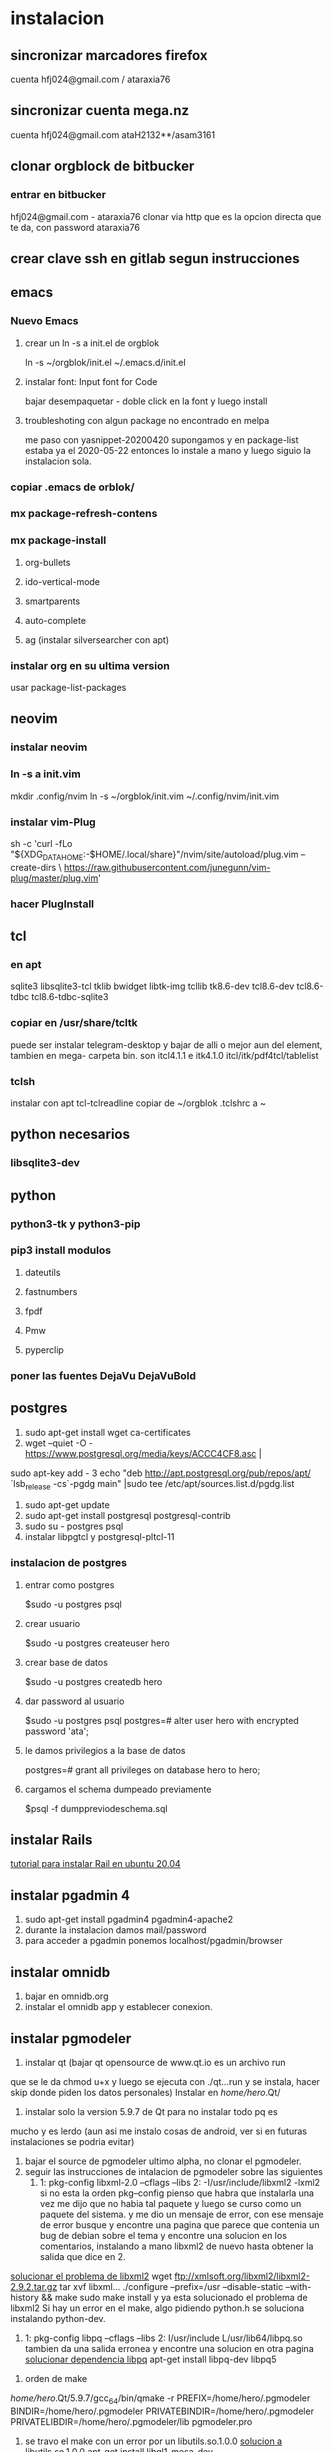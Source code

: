 * instalacion
** sincronizar marcadores firefox
cuenta hfj024@gmail.com / ataraxia76
** sincronizar cuenta mega.nz
cuenta hfj024@gmail.com ataH2132**/asam3161
** clonar orgblock de bitbucker
*** entrar en bitbucker 
hfj024@gmail.com - ataraxia76
clonar via http que es la opcion directa que te da, con password
ataraxia76

** crear clave ssh en gitlab segun instrucciones
** emacs
*** Nuevo Emacs
**** crear un ln -s a init.el de orgblok
ln -s ~/orgblok/init.el ~/.emacs.d/init.el
**** instalar font: Input font for Code
bajar desempaquetar - doble click en la font y luego install
**** troubleshoting con algun package no encontrado en melpa
me paso con yasnippet-20200420 supongamos y en package-list estaba ya
el 2020-05-22 entonces lo instale a mano y luego siguio la instalacion
sola.

*** copiar .emacs de orblok/
*** mx package-refresh-contens
*** mx package-install
**** org-bullets
**** ido-vertical-mode
**** smartparents
**** auto-complete
**** ag (instalar silversearcher con apt)
*** instalar org en su ultima version
usar package-list-packages
** neovim
*** instalar neovim 
*** ln -s a init.vim
mkdir .config/nvim
ln -s ~/orgblok/init.vim ~/.config/nvim/init.vim
*** instalar vim-Plug
sh -c 'curl -fLo "${XDG_DATA_HOME:-$HOME/.local/share}"/nvim/site/autoload/plug.vim --create-dirs \
       https://raw.githubusercontent.com/junegunn/vim-plug/master/plug.vim'
*** hacer PlugInstall
** tcl
*** en apt
sqlite3 libsqlite3-tcl tklib bwidget libtk-img tcllib
tk8.6-dev tcl8.6-dev tcl8.6-tdbc tcl8.6-tdbc-sqlite3
*** copiar en /usr/share/tcltk
puede ser instalar telegram-desktop y bajar de alli o mejor aun del
element, tambien en mega- carpeta bin.
son itcl4.1.1 e itk4.1.0
itcl/itk/pdf4tcl/tablelist
*** tclsh
instalar con apt tcl-tclreadline
copiar de ~/orgblok .tclshrc a ~
** python necesarios
*** libsqlite3-dev

** python
*** python3-tk y python3-pip
*** pip3 install modulos
**** dateutils
**** fastnumbers
**** fpdf
**** Pmw
**** pyperclip
*** poner las fuentes DejaVu DejaVuBold 
*** 
** postgres
1. sudo apt-get install wget ca-certificates
2. wget --quiet -O - https://www.postgresql.org/media/keys/ACCC4CF8.asc |
sudo apt-key add -
3 echo "deb http://apt.postgresql.org/pub/repos/apt/ `lsb_release -cs`-pgdg main" |sudo tee  /etc/apt/sources.list.d/pgdg.list
1. sudo apt-get update
2. sudo apt-get install postgresql postgresql-contrib
3. sudo su - postgres psql
4. instalar libpgtcl y postgresql-pltcl-11

*** instalacion de postgres
**** entrar como postgres
$sudo -u postgres psql
**** crear usuario
$sudo -u postgres createuser hero
**** crear base de datos
$sudo -u postgres createdb hero
**** dar password al usuario
$sudo -u postgres psql
postgres=# alter user hero with encrypted password 'ata';
**** le damos privilegios a la base de datos
postgres=# grant all privileges on database hero to hero;
**** cargamos el schema dumpeado previamente
$psql -f dumppreviodeschema.sql
** instalar Rails
[[https://gorails.com/setup/ubuntu/20.04][tutorial para instalar Rail en ubuntu 20.04]]
** instalar pgadmin 4 
1. sudo apt-get install pgadmin4 pgadmin4-apache2
2. durante la instalacion damos mail/password
3. para acceder a pgadmin ponemos localhost/pgadmin/browser
** instalar omnidb
1. bajar en omnidb.org
2. instalar el omnidb app y establecer conexion.
** instalar pgmodeler
1. instalar qt (bajar qt opensource de www.qt.io es un archivo run 
que se le da chmod u+x y luego se ejecuta con ./qt...run y se instala,
hacer skip donde piden los datos personales) 
Instalar en /home/hero/.Qt/
2. instalar solo la version  5.9.7 de Qt para no instalar todo pq es
mucho y es lerdo (aun asi me instalo cosas de android, ver si en
futuras instalaciones se podria evitar)
1. bajar el source de pgmodeler ultimo alpha, no clonar el pgmodeler.
2. seguir las instrucciones de intalacion de pgmodeler sobre las siguientes
   1. 1: pkg­-config libxml-­2.0 --cflags --libs
      2: ­-I/usr/include/libxml2 ­-lxml2 
      si no esta la orden pkg--config pienso que habra que instalarla
      una vez me dijo que no habia tal paquete y luego se curso como
      un paquete del sistema. y me dio un mensaje de error, con ese
      mensaje de error busque y encontre una pagina que parece que
      contenia un bug de debian sobre el tema y encontre una solucion
      en los comentarios, instalando a mano libxml2 de nuevo hasta
      obtener la salida que dice en 2.
[[https://stackoverflow.com/questions/31797524/r-devtools-fails-as-package-libxml-2-0-was-not-found-in-the-pkg-config-search-p][solucionar el problema de libxml2]]
wget ftp://xmlsoft.org/libxml2/libxml2-2.9.2.tar.gz
tar xvf libxml... 
./configure --prefix=/usr --disable-static --with-history && make
sudo make install
y ya esta solucionado el problema de libxml2
Si hay un error en el make, algo pidiendo python.h se soluciona
instalando python-dev.
   2. 1: pkg­-config libpq --cflags --libs
      2: ­I/usr/include ­L/usr/lib64/libpq.so 
      tambien da una salida erronea y encontre una solucion en otra
      pagina
      [[https://github.com/pgmodeler/pgmodeler/issues/43][solucionar dependencia libpq]]
      apt-get install libpq-dev libpq5
     
3. orden de make
/home/hero/.Qt/5.9.7/gcc_64/bin/qmake -r PREFIX=/home/hero/.pgmodeler BINDIR=/home/hero/.pgmodeler PRIVATEBINDIR=/home/hero/.pgmodeler PRIVATELIBDIR=/home/hero/.pgmodeler/lib pgmodeler.pro
4. se travo el make con un error por un libutils.so.1.0.0
   [[https://github.com/pgmodeler/pgmodeler/issues/583][solucion a libutils.so.1.0.0]]
    apt-get install libgl1-mesa-dev
5. make
6. sudo make install
7. editar el pgmodeler.vars
export QT_ROOT="/home/hero/.Qt/5.9.7/gcc_64"
export PGMODELER_ROOT="/home/hero/.pgmodeler"
8. seguir las instrucciones 
cambiarle el nombre a pgmodeler.sh y mv a /etc/profile.d
1. arrancar pgmodeler en /.pgmodeler
** instalar adminer
*** Nueva forma de instalar para ubuntu 20.04
 [[https://www.cyberciti.biz/faq/how-to-install-adminer-on-ubuntu-20-04-lts/][Instalar Adminer en Ubuntu 20.04 LTS]]
*** Antigua forma [deprecated]

  ya con apache y pgadmin4 funcionando...
  sudo mkdir /usr/share/adminer
  sudo wget "http://www.adminer.org/latest.php" -O /usr/share/adminer/latest.php
  sudo ln -s /usr/share/adminer/latest.php /usr/share/adminer/adminer.php
  echo "Alias /adminer.php /usr/share/adminer/adminer.php" | sudo tee /etc/apache2/conf-available/adminer.conf
  sudo a2enconf adminer.conf
  sudo systemctl reload apache2
  [[http://www.ubuntuboss.com/how-to-install-adminer-on-ubuntu-18-04/][Pagina que explica claramente el proceso]]

  Basicamente hace una carpeta, descarga la ultima version de adminer
  alli, luego hace unos links, luego el alias y el tee es para hacer el
  conf para apache, y luego el a2enconf de apache y listo.

  Luego para ponerle los themes que son los adminer.css que van en la
  misma carpeta pero no te los toma apache asi nomas
  hacer:
  sudo emacs /etc/apache2/conf-enabled/adminer.conf
  y alli hacer el alias...
  Alias /adminer.css /usr/share/adminer/adminer.css
  y restart apache y listo

** instalar fzf 
   git clone --depth 1 https://github.com/junegunn/fzf.git ~/.fzf
   ~/.fzf/install
[[http://owen.cymru/fzf-ripgrep-navigate-with-bash-faster-than-ever-before/] 
[Pagina de fzf]]
en especial notar que en bash con C-r se busca muy eficientemente en la 
historia del bash lo cual arregla todos los problemas que uno tuvo con el bash 
en especial el tema anular touchpad con el modprobe o hacer un commit etc.


** red con ssh
*** instalar ssh en ambas maquinas
instala varios archivos
*** obtener ip con ifconfig instalar net-tools
el ip es el inet la segunda linea a la izquierda
*** conectar
ssh -X -p 22 hero@192.168.0.243
password y voile!!!
estamos adentro y viceversa.
ssh -X -p 22 fede@192.168.0.39
password 
--- No olvidar la -X pq da un extraño error que nos extraviara, siendo
que -X es esencial para poder mostrar interfaces graficas a traves de
ssh, pero da un error de tk que nos deja confundidos y empezamos a
mirar el programa en vez de error en ssh.

*** si queremos ejecutar programas graficos agregar -X en la orden
ssh -X -p 22 ...
*** en dolphin para agregar una capeta del disco compartido
iniciar knetattach que no esta en el menu y no se como llegue a el
te permite hacer una carpeta con los datos de ssh.
poniendo como usuario el usuario que vamos a acceder, no el
nombremaquina, en este caso fede, y servidor el numero obtenido por
ifconfig o sea 192.168.0.243 y el dir que queremos acceder, nos pide
password y ya esta.
*** impresoras creo que va aparte de esto pero se compartio sin problema
*** faltaria ver como se podria via ssh compartir el romitex.db solo

** instalacion de red local
*** del lado del servidor
**** sudo apt install nfs-common nfs-kernel-server
**** editar /etc/exports
/home/hero/rx  192.168.0.39/24(rw,no_subtree_check)
de donde /home/hero/rx es el directorio a compartir
y 192.168.0.39 es la direccion ip de la maquina servidor que la
sacamos de ifconfig donde dice Direc. inet
**** sudo exportfs -a    (para que export comunique lo que hicimos)


*** del lado del cliente
**** sudo apt install nfs-common
**** mount 192.168.0.39:/home/hero/rx /home/dir_destinado_al_montaje
**** hacemos la correccion en fichaje.py para que romitex.db lo lea del dir_destinado_al_montaje en vez del usual rx
*** problemas
**** al abrir o cerrar
respetar el orden abrir servidor primero, cerrar primero el cliente
**** ver si la red funciona!!!!!!
me preocupaba pq no andaba y era que el puto fibertel no andaba ese
dia.
*** automount
sudo apt install autofs
edit /etc/auto.master
insert al tope del archivo
/mnt/nfs /etc/auto.network --ghost
esto montara la red remota dentro de /mnt/nfs (habria que ver sin o
tendria que poner mi directorio ahi o sea /home/fede/rx)
Parece que habria que crear el archivo /etc/auto.network
y agregarle la linea
MyShare     -rsize=32768,wsize=32768,intr,tcp,timeo=300,rw,user
192.168.1.2:/volume1/MyShare
[[https://ferhatakgun.com/properly-mounting-network-drives-linux/][Pagina que explica el proceso]]
** instalacion de la impresora HP 1102
sudo apt install hplib 
hp-setup 
esto instalara el driver bajado por hp no el que viene por defecto que
causa problemas varios aunque anda a veces.
** otras instalaciones
*** RIBreak
*** smb4k
*** vim
**** copiar .vimrc de /orgblok
**** instalar curl y Plug
 curl -fLo ~/.vim/autoload/plug.vim --create-dirs \
    https://raw.githubusercontent.com/junegunn/vim-plug/master/plug.vim
[[https://github.com/junegunn/vim-plug][Pagina de Plug]]
**** instalar los plugins con 
:PlugInstall
*** formatear usb/instalar usb
[[http://packages.linuxmint.com/pool/main/m/mintstick/][link a pagina del proyecto]]
*** sqlitebrowser
sudo snap install --edge sqlitebrowser
** instalacion impresora EPSON L380
**** [[http://www.epson-driver.com/2017/06/epson-l380-driver-download-windows-mac-linux.html][pagina de busqueda EPSON]]
**** [[http://download.ebz.epson.net/dsc/search/01/search/?OSC%3DLX][pagina especifica de drivers Linux]]
**** instalar los dos drivers que da para impresora !!
**** previamente instalar la dependencia que requiere
apt-get install lsb
**** en dialogo impresoras agregar impresora
detecta la epson y aceptar el driver que ya estara instalado
y listo.
**** el driver de scaner no me funciono
** ssh  -L 5433:127.0.0.1:5432 hero@192.168.0.243 -N
con esto hice un tunel ssh, y luego a postgres lo conecto con port
5433 y host localhost.
este tunel se crea en la maquina cliente "en vez" de iniciar conexion
ssh, pq el tunel es la conexion. te pide contraseña y te entra en
conexion pero no hace falta que las aplicaciones residan en la maquina
servidor o sea se pueden iniciar con atajos propios y dejar esa
terminal vacia. Se sale luego con exit o se cierra.
** instalar applicacion menu con kmenuedit
Alt-space (Ctrl-F2)  luego de ubicarse en la rama poner nuevo elemento
y poner el elemento.
Luego Guardar.
** agregar alias a bashrc
comit='git commit -a -m "asus" && git push && git status'
cd..='cd ..'
exit='q'
&& asegura que el segundo comando se ejecute solo si el primer comando
es exitoso.
** contactos telefonicos vcf
1. emitir csv
abrir en terminal sqlite
cd rx
sqlite3 romitex.db
.mode csv
.output contactos.csv
Opcion emitir contactos unicamente de clientes pagando: (opcion vieja
para cobrar)
select nombre,calle||' '||num,wapp,dni from clientes where wapp is not
null and deuda>0 and pmovto>date('now','-4 years');

Opcion emitir contactos de clientes pagando y clientes cancelados cuya
ultima compra fue dentro del ultimo año para que podamos vender tambien:

select nombre,calle||' '||num,wapp,dni from clientes where (wapp is
not null or wapp<>"") and ((deuda>0 and pmovto>date('now','-4 years'))
or (deuda=0 and ultcompra>date('now','-1 years')));

2. tranformar en vcf con pagina
[[http://phrogz.net/js/csv2vcard_2.html][pagina]]
cortar y pegar el contenido de contactos.csv (p.e en kate) y ponerlos
en en recuadro de Steep 1
agregar como primer fila la siguiente fila:
Nombre,Domicilio,WApp,DNI

En el Step 2 especificar el tipo segun lo indicado abajo
Specify Types
Nombre- First Name
Domicilio- StreetAdress1 (Home)
WApp Phone (Cell)
DNI Company

1. copiar el contenido de Step3 y pegar en editor y ponerle un nombre.vcf
previamente sacarle las comillas dobles con C-r " 
1. importarlo con el telefono
** solaar para mejor uso de logitech teclado y raton 
sudo apt install solaar 
desenchufar y volver a enchufar el usb
abrir solaar

* ATAJOS A APRENDER
** control-esc show system activity
mas rapido y al acceso que ksysguard
** C-A-Esc kill app
te muestra una calaverita roja que te mata la aplicacion.
** C-A-Del logout
** maximizacion y movimiento de ventanas facil
doble-click en titulo
win-down/left/right/up primero resize a half en el sentido de la
flecha y luego mueve.
alt-boton izq mueve la ventana
alt-boton der resize 
boton izq solo en titulo o areas no inner mueve cambiandose el cursor
a la cruz de movimiento
* ruby
** rails DEPRECATED
*** instalacion
**** sudo apt install libsqlite3-dev
**** sudo gem install sqlite3
**** sudo gem install therubyracer
**** sudo gem install rails
*** rails server (problemas para inicio de webpacker)
**** install yarn
***** instalar la version 1.21.1
$ curl -sS https://dl.yarnpkg.com/debian/pubkey.gpg | sudo apt-key add -
$ echo "deb https://dl.yarnpkg.com/debian/ stable main" | sudo tee /etc/apt/sources.list.d/yarn.list
$ sudo apt update
$ sudo apt -y install yarn
$ sudo apt -y install --no-install-recommends yarn
$ yarn --version
1.21.1
[[https://yoshikimi.com/programming/rails/6][Pagina con explicacion anterior]]
**** rails webpacker:install
***** puede que pida la version actualizada de node.js
[[https://nodejs.org/en/download/][Link para bajar el binario de node.js]]
y en la misma pagina toda la explicacion de la instalacion.
No se instala propiamente dicho, sino que se ubica en un directorio y
se hace un path.
**** yarn install --check-files
**** rails s
** rails instalacion 20.04
sudo apt install curl
curl -sL https://deb.nodesource.com/setup_12.x | sudo -E bash -
curl -sS https://dl.yarnpkg.com/debian/pubkey.gpg | sudo apt-key add -
echo "deb https://dl.yarnpkg.com/debian/ stable main" | sudo tee /etc/apt/sources.list.d/yarn.list

sudo apt-get update
sudo apt-get install git-core zlib1g-dev build-essential libssl-dev
libreadline-dev libyaml-dev libsqlite3-dev sqlite3 libxml2-dev
libxslt1-dev libcurl4-openssl-dev software-properties-common
libffi-dev nodejs yarn

cd
git clone https://github.com/rbenv/rbenv.git ~/.rbenv
echo 'export PATH="$HOME/.rbenv/bin:$PATH"' >> ~/.bashrc
echo 'eval "$(rbenv init -)"' >> ~/.bashrc
exec $SHELL

git clone https://github.com/rbenv/ruby-build.git ~/.rbenv/plugins/ruby-build
echo 'export PATH="$HOME/.rbenv/plugins/ruby-build/bin:$PATH"' >> ~/.bashrc
exec $SHELL

rbenv install 2.7.1
rbenv global 2.7.1
ruby -v

gem install bundler

git config --global color.ui true
git config --global user.name "YOUR NAME"
git config --global user.email "YOUR@EMAIL.com"
ssh-keygen -t rsa -b 4096 -C "YOUR@EMAIL.com"

gem install rails -v 6.0.2.2
rbenv rehash
rails -v
# Rails 6.0.2.2
sudo apt install postgresql-11 libpq-dev
sudo -u postgres createuser chris -s

# If you would like to set a password for the user, you can do the following
sudo -u postgres psql
postgres=# \password chris

rails new myapp
rails new myapp -d postgresql
cd myapp
rake db:create

rails server
You can now visit http://localhost:3000 to view your new website!
[[https://gorails.com/setup/ubuntu/20.04][
Pagina original]]

** tk
*** instalacion de gem tk on ubuntu
**** primero tcl8.5-dev no 8.6 que no es compatible
sudo apt-get install tcl8.5-dev tk8.5-dev
**** luego unos ln
sudo ln -s /usr/lib/x86_64-linux-gnu/tcl8.5/tclConfig.sh /usr/lib/tclConfig.sh
sudo ln -s /usr/lib/x86_64-linux-gnu/tk8.5/tkConfig.sh /usr/lib/tkConfig.sh
sudo ln -s /usr/lib/x86_64-linux-gnu/libtcl8.5.so.0 /usr/lib/libtcl8.5.so.0
sudo ln -s /usr/lib/x86_64-linux-gnu/libtk8.5.so.0
/usr/lib/libtk8.5.so.0
**** [[https://saveriomiroddi.github.io/Installing-ruby-tk-bindings-gem-on-ubuntu/pagina%20explicativa]]
**** gem install tk
Building native extensions. This could take a while...
Successfully installed tk-0.2.0
1 gem installed
** gtk2
sudo apt install ruby-gtk2
